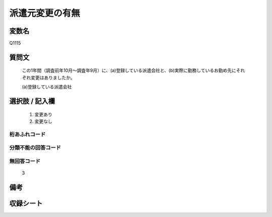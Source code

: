 .. title:: Q1115
.. rst-class:: item
====================================================================================================
派遣元変更の有無
====================================================================================================

.. rst-class:: varname
変数名
==================

Q1115

.. rst-class:: question
質問文
==================


   この1年間（調査前年10月～調査年9月）に、(a)登録している派遣会社と、(b)実際に勤務しているお勤め先にそれぞれ変更はありましたか。


   (a)登録している派遣会社



.. rst-class:: answer
選択肢 / 記入欄
======================

  
     1. 変更あり
  
     2. 変更なし
  



.. rst-class:: overflow
桁あふれコード
-------------------------------
  


.. rst-class:: not_available
分類不能の回答コード
-------------------------------------
  


.. rst-class:: not_available
無回答コード
-------------------------------------
  3


.. rst-class:: bikou
備考
==================



.. rst-class:: include_sheet
収録シート
=======================================
.. hlist::
   :columns: 3
   
   
   * p18_1
   
   * p19_1
   
   * p20_1
   
   * p21abcd_1
   
   * p22_1
   
   * p23_1
   
   * p24_1
   
   * p25_1
   
   * p26_1
   
   


.. index:: Q1115
